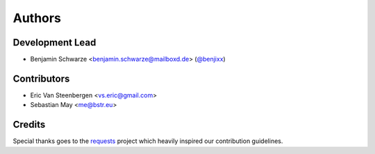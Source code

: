 Authors
=======

Development Lead
----------------

* Benjamin Schwarze <benjamin.schwarze@mailboxd.de> (`@benjixx <https://github.com/benjixx>`_)


Contributors
------------

* Eric Van Steenbergen <vs.eric@gmail.com>
* Sebastian May <me@bstr.eu>


Credits
-------

Special thanks goes to the
`requests <https://github.com/kennethreitz/requests>`_ project which heavily
inspired our contribution guidelines.
